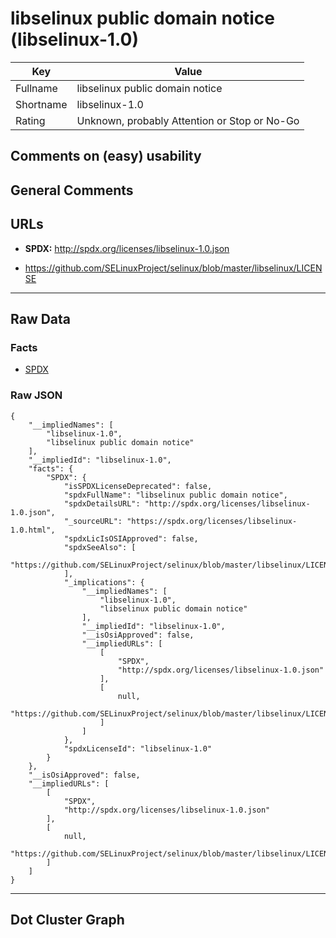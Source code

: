 * libselinux public domain notice (libselinux-1.0)

| Key         | Value                                          |
|-------------+------------------------------------------------|
| Fullname    | libselinux public domain notice                |
| Shortname   | libselinux-1.0                                 |
| Rating      | Unknown, probably Attention or Stop or No-Go   |

** Comments on (easy) usability

** General Comments

** URLs

- *SPDX:* http://spdx.org/licenses/libselinux-1.0.json

- https://github.com/SELinuxProject/selinux/blob/master/libselinux/LICENSE

--------------

** Raw Data

*** Facts

- [[https://spdx.org/licenses/libselinux-1.0.html][SPDX]]

*** Raw JSON

#+BEGIN_EXAMPLE
  {
      "__impliedNames": [
          "libselinux-1.0",
          "libselinux public domain notice"
      ],
      "__impliedId": "libselinux-1.0",
      "facts": {
          "SPDX": {
              "isSPDXLicenseDeprecated": false,
              "spdxFullName": "libselinux public domain notice",
              "spdxDetailsURL": "http://spdx.org/licenses/libselinux-1.0.json",
              "_sourceURL": "https://spdx.org/licenses/libselinux-1.0.html",
              "spdxLicIsOSIApproved": false,
              "spdxSeeAlso": [
                  "https://github.com/SELinuxProject/selinux/blob/master/libselinux/LICENSE"
              ],
              "_implications": {
                  "__impliedNames": [
                      "libselinux-1.0",
                      "libselinux public domain notice"
                  ],
                  "__impliedId": "libselinux-1.0",
                  "__isOsiApproved": false,
                  "__impliedURLs": [
                      [
                          "SPDX",
                          "http://spdx.org/licenses/libselinux-1.0.json"
                      ],
                      [
                          null,
                          "https://github.com/SELinuxProject/selinux/blob/master/libselinux/LICENSE"
                      ]
                  ]
              },
              "spdxLicenseId": "libselinux-1.0"
          }
      },
      "__isOsiApproved": false,
      "__impliedURLs": [
          [
              "SPDX",
              "http://spdx.org/licenses/libselinux-1.0.json"
          ],
          [
              null,
              "https://github.com/SELinuxProject/selinux/blob/master/libselinux/LICENSE"
          ]
      ]
  }
#+END_EXAMPLE

--------------

** Dot Cluster Graph

[[../dot/libselinux-1.0.svg]]